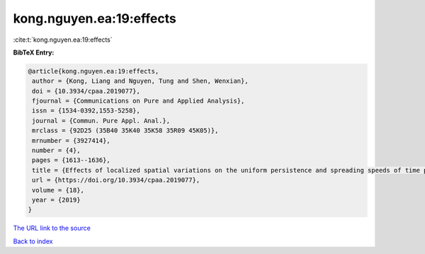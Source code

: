 kong.nguyen.ea:19:effects
=========================

:cite:t:`kong.nguyen.ea:19:effects`

**BibTeX Entry:**

.. code-block:: bibtex

   @article{kong.nguyen.ea:19:effects,
    author = {Kong, Liang and Nguyen, Tung and Shen, Wenxian},
    doi = {10.3934/cpaa.2019077},
    fjournal = {Communications on Pure and Applied Analysis},
    issn = {1534-0392,1553-5258},
    journal = {Commun. Pure Appl. Anal.},
    mrclass = {92D25 (35B40 35K40 35K58 35R09 45K05)},
    mrnumber = {3927414},
    number = {4},
    pages = {1613--1636},
    title = {Effects of localized spatial variations on the uniform persistence and spreading speeds of time periodic two species competition systems},
    url = {https://doi.org/10.3934/cpaa.2019077},
    volume = {18},
    year = {2019}
   }
`The URL link to the source <ttps://doi.org/10.3934/cpaa.2019077}>`_


`Back to index <../By-Cite-Keys.html>`_
